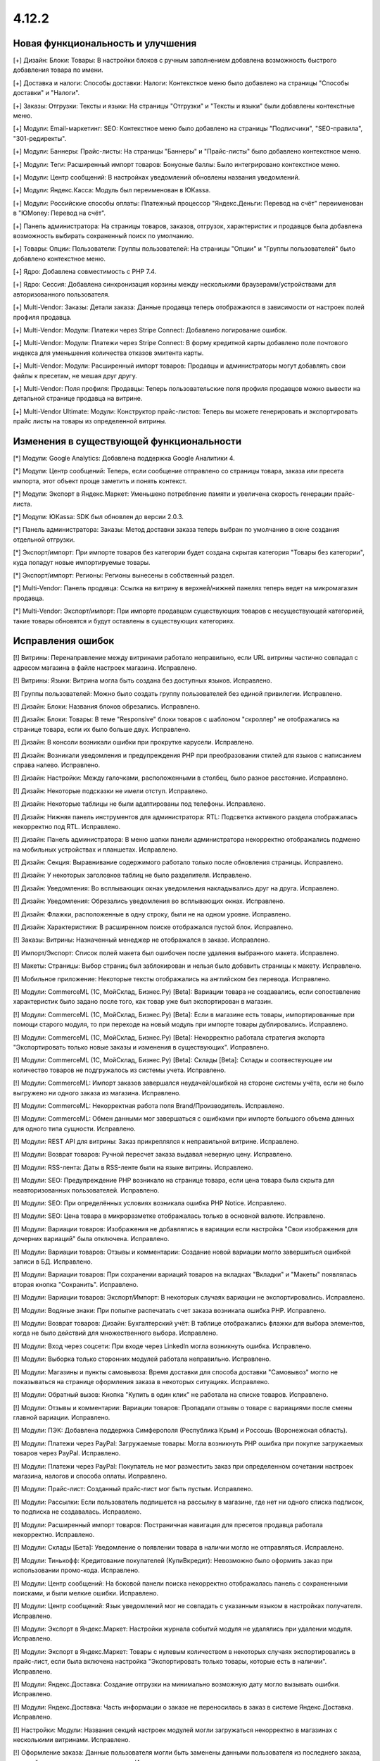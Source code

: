 ******
4.12.2
******

==================================
Новая функциональность и улучшения
==================================

[+] Дизайн: Блоки: Товары: В настройки блоков с ручным заполнением добавлена возможность быстрого добавления товара по имени.

[+] Доставка и налоги: Способы доставки: Налоги:  Контекстное меню было добавлено на страницы "Способы доставки" и "Налоги".

[+] Заказы: Отгрузки:  Тексты и языки: На страницы "Отгрузки" и "Тексты и языки" были добавлены контекстные меню.

[+] Модули: Email-маркетинг: SEO: Контекстное меню было добавлено на страницы "Подписчики", "SEO-правила", "301-редиректы".

[+] Модули: Баннеры: Прайс-листы: На страницы "Баннеры" и "Прайс-листы" было добавлено контекстное меню.

[+] Модули: Теги: Расширенный импорт товаров: Бонусные баллы: Было интегрировано контекстное меню.

[+] Модули: Центр сообщений: В настройках уведомлений обновлены названия уведомлений.

[+] Модули: Яндекс.Касса: Модуль был переименован в ЮKassa.

[+] Модули: Российские способы оплаты: Платежный процессор "Яндекс.Деньги: Перевод на счёт" переименован в "ЮMoney: Перевод на счёт".

[+] Панель администратора: На страницы товаров, заказов, отгрузок, характеристик и продавцов была добавлена возможность выбирать сохраненный поиск по умолчанию.

[+] Товары: Опции: Пользователи: Группы пользователей: На страницы "Опции" и "Группы пользователей" было добавлено контекстное меню.

[+] Ядро: Добавлена совместимость с PHP 7.4.

[+] Ядро: Сессия: Добавлена синхронизация корзины между несколькими браузерами/устройствами для авторизованного пользователя.

[+] Multi-Vendor: Заказы: Детали заказа: Данные продавца теперь отображаются в зависимости от настроек полей профиля продавца.

[+] Multi-Vendor: Модули: Платежи через Stripe Connect: Добавлено логирование ошибок.

[+] Multi-Vendor: Модули: Платежи через Stripe Connect: В форму кредитной карты добавлено поле почтового индекса для уменьшения количества отказов эмитента карты.

[+] Multi-Vendor: Модули: Расширенный импорт товаров: Продавцы и администраторы могут добавлять свои файлы к пресетам, не мешая друг другу.

[+] Multi-Vendor: Поля профиля: Продавцы: Теперь пользовательские поля профиля продавцов можно вывести на детальной странице продавца на витрине.

[+] Multi-Vendor Ultimate: Модули: Конструктор прайс-листов: Теперь вы можете генерировать и экспортировать прайс листы на товары из определенной витрины.

=========================================
Изменения в существующей функциональности
=========================================

[*] Модули: Google Analytics: Добавлена поддержка Google Аналитики 4.

[*] Модули: Центр сообщений: Теперь, если сообщение отправлено со страницы товара, заказа или пресета импорта, этот объект проще заметить и понять контекст.

[*] Модули: Экспорт в Яндекс.Маркет: Уменьшено потребление памяти и увеличена скорость генерации прайс-листа.

[*] Модули: ЮKassa: SDK был обновлен до версии 2.0.3.

[*] Панель администратора: Заказы: Метод доставки заказа теперь выбран по умолчанию в окне создания отдельной отгрузки.

[*] Экспорт/импорт: При импорте товаров без категории будет создана скрытая категория "Товары без категории", куда попадут новые импортируемые товары.

[*] Экспорт/импорт: Регионы: Регионы вынесены в собственный раздел.

[*] Multi-Vendor: Панель продавца: Ссылка на витрину в верхней/нижней панелях теперь ведет на микромагазин продавца.

[*] Multi-Vendor: Экспорт/импорт: При импорте продавцом существующих товаров с несуществующей категорией, такие товары обновятся и будут оставлены в существующих категориях.

==================
Исправления ошибок
==================

[!] Витрины: Перенаправление между витринами работало неправильно, если URL витрины частично совпадал с адресом магазина в файле настроек магазина. Исправлено.

[!] Витрины: Языки: Витрина могла быть создана без доступных языков. Исправлено.

[!] Группы пользователей: Можно было создать группу пользователей без единой привилегии. Исправлено.

[!] Дизайн: Блоки: Названия блоков обрезались. Исправлено.

[!] Дизайн: Блоки: Товары: В теме "Responsive" блоки товаров с шаблоном "скроллер" не отображались на странице товара, если их было больше двух. Исправлено.

[!] Дизайн: В консоли возникали ошибки при прокрутке карусели. Исправлено.

[!] Дизайн: Возникали уведомления и предупреждения PHP при преобразовании стилей для языков с написанием справа налево. Исправлено.

[!] Дизайн: Настройки: Между галочками, расположенными в столбец, было разное расстояние. Исправлено.

[!] Дизайн: Некоторые подсказки не имели отступ. Исправлено.

[!] Дизайн: Некоторые таблицы не были адаптированы под телефоны. Исправлено.

[!] Дизайн: Нижняя панель инструментов для администратора: RTL: Подсветка активного раздела отображалась некорректно под RTL. Исправлено.

[!] Дизайн: Панель администратора: В меню шапки панели администратора некорректно отображались подменю на мобильных устройствах и планшетах. Исправлено.

[!] Дизайн: Секция: Выравнивание содержимого работало только после обновления страницы. Исправлено.

[!] Дизайн: У некоторых заголовков таблиц не было разделителя. Исправлено.

[!] Дизайн: Уведомления: Во всплывающих окнах уведомления накладывались друг на друга. Исправлено.

[!] Дизайн: Уведомления: Обрезались уведомления во всплывающих окнах. Исправлено.

[!] Дизайн: Флажки, расположенные в одну строку, были не на одном уровне. Исправлено.

[!] Дизайн: Характеристики: В расширенном поиске отображался пустой блок. Исправлено.

[!] Заказы: Витрины: Назначенный менеджер не отображался в заказе. Исправлено.

[!] Импорт/Экспорт: Список полей макета был ошибочен после удаления выбранного макета. Исправлено.

[!] Макеты: Страницы: Выбор страниц был заблокирован и нельзя было добавить страницы к макету. Исправлено.

[!] Мобильное приложение: Некоторые тексты отображались на английском без перевода. Исправлено.

[!] Модули: CommerceML (1С, МойСклад, Бизнес.Ру) [Beta]: Вариации товара не создавались, если сопоставление характеристик было задано после того, как товар уже был экспортирован в магазин.

[!] Модули: CommerceML (1С, МойСклад, Бизнес.Ру) [Beta]: Если в магазине есть товары, импортированные при помощи старого модуля, то при переходе на новый модуль при импорте товары дублировались. Исправлено.

[!] Модули: CommerceML (1С, МойСклад, Бизнес.Ру) [Beta]: Некорректно работала стратегия экспорта "Экспортировать только новые заказы и изменения в существующих". Исправлено.

[!] Модули: CommerceML (1С, МойСклад, Бизнес.Ру) [Beta]: Склады [Beta]: Склады и соотвествующее им количество товаров не подгружалось из системы учета. Исправлено.

[!] Модули: CommerceML: Импорт заказов завершался неудачей/ошибкой на стороне системы учёта, если не было выгружено ни одного заказа из магазина. Исправлено.

[!] Модули: CommerceML: Некорректная работа поля Brand/Производитель. Исправлено.

[!] Модули: CommerceML: Обмен данными мог завершаться с ошибками при импорте большого объема данных для одного типа сущности. Исправлено.

[!] Модули: REST API для витрины: Заказ прикреплялся к неправильной витрине. Исправлено.

[!] Модули: Возврат товаров: Ручной пересчет заказа выдавал неверную цену. Исправлено.

[!] Модули: RSS-лента: Даты в RSS-ленте были на языке витрины. Исправлено.

[!] Модули: SEO: Предупреждение PHP возникало на странице товара, если цена товара была скрыта для неавторизованных пользователей. Исправлено.

[!] Модули: SEO: При определённых условиях возникала ошибка PHP Notice. Исправлено.

[!] Модули: SEO: Цена товара в микроразметке отображалась только в основной валюте. Исправлено.

[!] Модули: Вариации товаров: Изображения не добавлялись в вариации если настройка "Свои изображения для дочерних вариаций" была отключена. Исправлено.

[!] Модули: Вариации товаров: Отзывы и комментарии: Создание новой вариации могло завершиться ошибкой записи в БД. Исправлено.

[!] Модули: Вариации товаров: При сохранении вариаций товаров на вкладках "Вкладки" и "Макеты" появлялась вторая кнопка "Сохранить". Исправлено.

[!] Модули: Вариации товаров:  Экспорт/Импорт: В некоторых случаях вариации не экспортировались. Исправлено.

[!] Модули: Водяные знаки: При попытке распечатать счет заказа возникала ошибка PHP. Исправлено.

[!] Модули: Возврат товаров: Дизайн: Бухгалтерский учёт: В таблице отображались флажки для выбора элементов, когда не было действий для множественного выбора. Исправлено.

[!] Модули: Вход через соцсети: При входе через LinkedIn могла возникнуть ошибка. Исправлено.

[!] Модули: Выборка только сторонних модулей работала неправильно. Исправлено.

[!] Модули: Магазины и пункты самовывоза: Время доставки для способа доставки "Самовывоз" могло не показываться на странице оформления заказа в некоторых ситуациях. Исправлено.

[!] Модули: Обратный вызов:  Кнопка "Купить в один клик" не работала на списке товаров. Исправлено.

[!] Модули: Отзывы и комментарии: Вариации товаров: Пропадали отзывы о товаре с вариациями после смены главной вариации. Исправлено.

[!] Модули: ПЭК: Добавлена поддержка Симферополя (Республика Крым) и Россошь (Воронежская область).

[!] Модули: Платежи через PayPal: Загружаемые товары: Могла возникнуть PHP ошибка при покупке загружаемых товаров через PayPal. Исправлено.

[!] Модули: Платежи через PayPal: Покупатель не мог разместить заказ при определенном сочетании настроек магазина, налогов и способа оплаты. Исправлено.

[!] Модули: Прайс-лист: Созданный прайс-лист мог быть пустым. Исправлено.

[!] Модули: Рассылки: Если пользователь подпишется на рассылку в магазине, где нет ни одного списка подписок, то подписка не создавалась. Исправлено.

[!] Модули: Расширенный импорт товаров: Постраничная навигация для пресетов продавца работала некорректно. Исправлено.

[!] Модули: Склады [Бета]: Уведомление о появлении товара в наличии могло не отправляться. Исправлено.

[!] Модули: Тинькофф: Кредитование покупателей (КупиВкредит): Невозможно было оформить заказ при использовании промо-кода. Исправлено.

[!] Модули: Центр сообщений: На боковой панели поиска некорректно отображалась панель с сохраненными поисками, и были мелкие ошибки. Исправлено.

[!] Модули: Центр сообщений: Язык уведомлений мог не совпадать с указанным языком в настройках получателя. Исправлено.

[!] Модули: Экспорт в Яндекс.Маркет: Настройки журнала событий модуля не удалялись при удалении модуля. Исправлено.

[!] Модули: Экспорт в Яндекс.Маркет: Товары с нулевым количеством в некоторых случаях экспортировались в прайс-лист, если была включена настройка "Экспортировать только товары, которые есть в наличии". Исправлено.

[!] Модули: Яндекс.Доставка: Создание отгрузки на минимально возможную дату могло вызывать ошибки. Исправлено.

[!] Модули: Яндекс.Доставка: Часть информации о заказе не переносилась в заказ в системе Яндекс.Доставка. Исправлено.

[!] Настройки: Модули: Названия секций настроек модулей могли загружаться некорректно в магазинах с несколькими витринами. Исправлено.

[!] Оформление заказа: Данные пользователя могли быть заменены данными пользователя из последнего заказа, который редактировал администратор. Исправлено.

[!] Панель администратора: Администратор мог взаимодействовать со статусами элементов в некоторых разделах, даже если у него не было прав. Исправлено.

[!] Производительность: JS: Страница товара и детальная страница заказа не отображались, пока скрипты не были загружены. Исправлено.

[!] Редактор тем: Неправильно отображались выбранные шрифты. Исправлено.

[!] Способы доставки: Australia Post: Список служб доставки содержал некорректно работающие опции. Исправлено.

[!] Способы доставки: Если список способов доставки был пуст, то боковое меню отображалось некорректно. Исправлено.

[!] Способы доставки: Тарифы для дробных значений веса могли быть не сохранены в некоторых ситуациях. Исправлено.

[!] Тексты и языки: Для текста в пустой категории не отображался HTML код. Исправлено.

[!] Товары: UI: Выделение товаров сбрасывалось, если была нажата кнопка отмены в форме массового редактирования товаров. Исправлено.

[!] Товары: Если выбрать "Изменить родительское (Стандартный шаблон)" в качестве отображения карточки товара при его создании, то могла выходить ошибка. Исправлено.

[!] Товары: Массовое обновление товаров: При выполнении массового обновления товаров, могли возникнуть PHP TypeError и Database error при использовании модулей, которые расширяли функциональность товаров. Исправлено.

[!] Товары: Характеристики: Характеристика с типом "Группа флажков" всегда оставалась неактивной на форме "Применить значения к выделенным товарам" на странице массового редактирования товаров. Исправлено.

[!] Уведомления: Email: Уведомления о событиях не отсылались, если у них было несколько получателей. Исправлено.

[!] Файлы: Администраторы, которым назначена группа пользователей, не могли выбирать файлы с сервера при загрузке. Исправлено.

[!] Фильтр товаров: Если сразу выбрана недопустимая комбинация фильтров, то часть фильтров пропадала. Исправлено.

[!] Фильтры товаров: На странице бренда не работали фильтры. Исправлено.

[!] Характеристики товара: При переключении на вторую страницу вариантов характеристики отображалась палитра цветов. Исправлено.

[!] Характеристики: При смене типа фильтра на "Слайдер с числами", фильтр в витрине работал неккоректно. Исправлено.

[!] Экспорт/импорт: Заказы: Скидка по заказам не экспортировалась. Исправлено.

[!] Ядро: Настройки: Модули: Настройки некоторых модулей не редактировались в магазине с одной витриной. Исправлено.

[!] Ядро: Настройки: Модули: При открытии настроек некоторых модулей в магазине с несколькими витринами появлялась ошибка. Исправлено.

[!] Языки: Переводы: Кнопка "Обновить для всех" не работала. Исправлено.

[!] Multi-Vendor: Дизайн: Продавцы: Платежи через Stripe Connect: Список продавцов отображался некорректно при подключении продавцов к Stripe Connect. Исправлено.

[!] Multi-Vendor: Модули: Местоположение продавцов [Beta]: После выбора местоположения покупателя расстояние до продавцов не обновлялось. Исправлено.

[!] Multi-Vendor: Модули: Оплата напрямую продавцам: Магазины и пункты самовывоза: В некоторых случаях на странице оформления заказа могли отображаться пункты самовывоза, не соответствующие продавцу. Исправлено.

[!] Multi-Vendor: Модули: Оплата от продавцов администратору: Результаты поиска продавцов в панели администратора могли быть неверными. Исправлено.

[!] Multi-Vendor: Модули: Платежи через Stripe Connect: Некоторые заказы не размещались, когда настройка модуля "Комиссия включает" была выставлена в "Комиссия с заказа и невыплаченные выплаты", и для способа оплаты был включен 3-D Secure. Исправлено.

[!] Multi-Vendor: Модули: Расширенный импорт товаров: Администратор маркетплейса не мог управлять таблицей соответствий полей в пресете для продавца. Исправлено.

[!] Multi-Vendor: Страница оформления заказа: Могли возникать ошибки, если использовались способы доставки от разных продавцов. Исправлено.

[!] Multi-Vendor: Пользователи: Профили: Администратор продавца мог включать, выключать доступ к API у администраторов продавца. Исправлено.

[!] Multi-Vendor: Почтовые уведомления: Уведомления об изменениях в профиле администратора продавца не отправляются на почту. Исправлено.

[!] Multi-Vendor: Продавцы: Баланс: Хуки: В таблицу транзакций невозможно было добавить новую колонку с помощью хуков шаблонов. Исправлено.

[!] Multi-Vendor: Продавцы: Письмо с уведомлением об изменении статуса продавца могло прийти на неправильном языке. Исправлено.

[!] Multi-Vendor: Промоакции: Промоакция, у которой условия строятся на способах доставки, не применялась, если сделать заказ с товарами от разных продавцов. Исправлено.

[!] Multi-Vendor: Уведомления: Уведомление по электронной почте о создании новой учетной записи продавца содержало неверный копирайт. Исправлено.

[!] Multi-Vendor Plus: Модули: Зависимости для способов оплаты: Оплата напрямую продавцам: Не было возможности включить способы оплаты продавцов у общих способов доставки. Исправлено.

[!] Multi-Vendor Plus: Модули: Местоположение продавцов [Beta]: Привилегии продавцов: При привилегии "Продавцы: Только просмотр", адрес продавца не отображался в панели продавца. Исправлено.

[!] Multi-Vendor Plus: Модули: Общие товары для продавцов: Поиск по товарам, которые можно продавать, в панели администратора возвращал неправильные результаты. Исправлено.

[!] Multi-Vendor Plus: Модули: Общие товары для продавцов: Предложения продавцов отображались в товарных блоках с наполнением "Новые" на страницах товаров. Исправлено.

[!] Multi-Vendor Plus: Модули: Тарифные планы для продавцов: Комиссии для категорий: Выплаты на странице "Бухгалтерский отчет" отображались неверно для администратора, если комиссия на категорию купленного товара отличалась от комиссии тарифного плана продавца. Исправлено.

[!] Multi-Vendor Ultimate: Витрины: В случае, если путь у витрин частично совпадал, некоторые витрины могли открываться некорректно. Исправлено.

[!] Multi-Vendor Ultimate: Витрины: У продавца не было переключателя витрин, если у него было более 1 доступной витрины. Исправлено.

[!] Multi-Vendor Ultimate: Если в магазине было несколько витрин, при предварительном просмотре макета открывалась основная витрина. Исправлено.

[!] Multi-Vendor Ultimate: Модули: Рейтинг продавцов: Экспорт в Яндекс.Маркет: Настройки журнала событий модулей отображались неправильно в магазинах с несколькими витринами. Исправлено.

[!] Multi-Vendor Ultimate: Настройки: Переключатель витрины отображался в разделах, в которых не было поддержки нескольких витрин. Исправлено.

[!] Products: Features: При удалении категории у товара, характеристики товара из этой категории не удалялись. Исправлено.

[!] TinyMCE: Значения в разных полях описания с использованием редактора TinyMCE становились одинаковыми. Исправлено.

[!] UI / UX: При переходе по вкладкам, контекстное меню оставалось и работало некорректно на странице результатов поиска. Исправлено.
